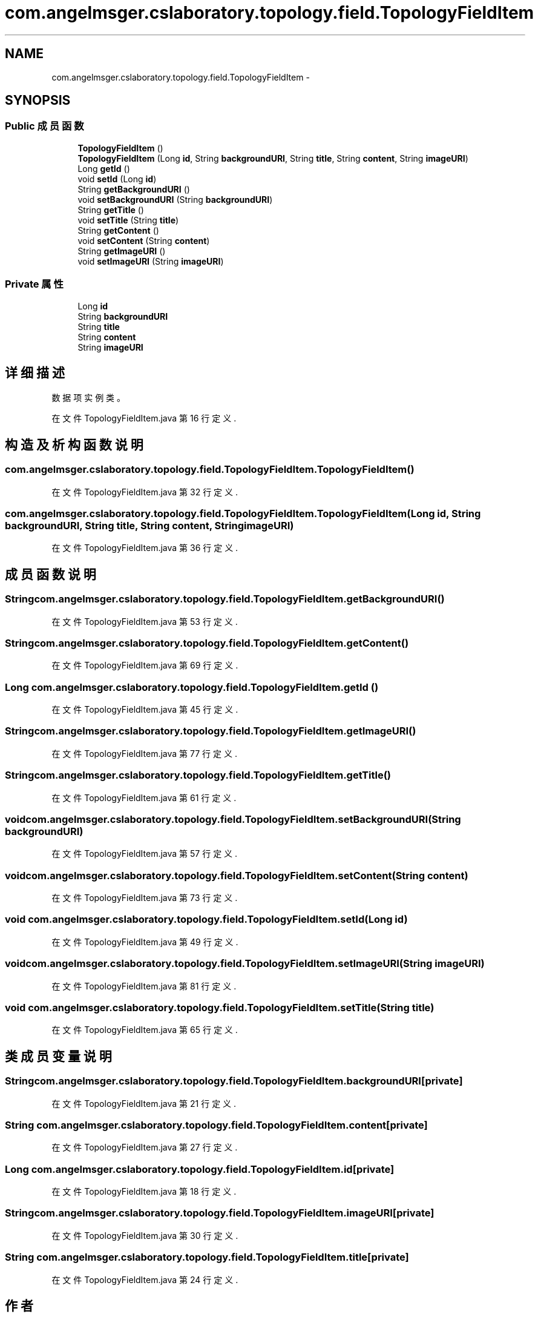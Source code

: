 .TH "com.angelmsger.cslaboratory.topology.field.TopologyFieldItem" 3 "2016年 十二月 27日 星期二" "Version 0.1.0" "猫爪实验室" \" -*- nroff -*-
.ad l
.nh
.SH NAME
com.angelmsger.cslaboratory.topology.field.TopologyFieldItem \- 
.SH SYNOPSIS
.br
.PP
.SS "Public 成员函数"

.in +1c
.ti -1c
.RI "\fBTopologyFieldItem\fP ()"
.br
.ti -1c
.RI "\fBTopologyFieldItem\fP (Long \fBid\fP, String \fBbackgroundURI\fP, String \fBtitle\fP, String \fBcontent\fP, String \fBimageURI\fP)"
.br
.ti -1c
.RI "Long \fBgetId\fP ()"
.br
.ti -1c
.RI "void \fBsetId\fP (Long \fBid\fP)"
.br
.ti -1c
.RI "String \fBgetBackgroundURI\fP ()"
.br
.ti -1c
.RI "void \fBsetBackgroundURI\fP (String \fBbackgroundURI\fP)"
.br
.ti -1c
.RI "String \fBgetTitle\fP ()"
.br
.ti -1c
.RI "void \fBsetTitle\fP (String \fBtitle\fP)"
.br
.ti -1c
.RI "String \fBgetContent\fP ()"
.br
.ti -1c
.RI "void \fBsetContent\fP (String \fBcontent\fP)"
.br
.ti -1c
.RI "String \fBgetImageURI\fP ()"
.br
.ti -1c
.RI "void \fBsetImageURI\fP (String \fBimageURI\fP)"
.br
.in -1c
.SS "Private 属性"

.in +1c
.ti -1c
.RI "Long \fBid\fP"
.br
.ti -1c
.RI "String \fBbackgroundURI\fP"
.br
.ti -1c
.RI "String \fBtitle\fP"
.br
.ti -1c
.RI "String \fBcontent\fP"
.br
.ti -1c
.RI "String \fBimageURI\fP"
.br
.in -1c
.SH "详细描述"
.PP 
数据项实例类。 
.PP
在文件 TopologyFieldItem\&.java 第 16 行定义\&.
.SH "构造及析构函数说明"
.PP 
.SS "com\&.angelmsger\&.cslaboratory\&.topology\&.field\&.TopologyFieldItem\&.TopologyFieldItem ()"

.PP
在文件 TopologyFieldItem\&.java 第 32 行定义\&.
.SS "com\&.angelmsger\&.cslaboratory\&.topology\&.field\&.TopologyFieldItem\&.TopologyFieldItem (Long id, String backgroundURI, String title, String content, String imageURI)"

.PP
在文件 TopologyFieldItem\&.java 第 36 行定义\&.
.SH "成员函数说明"
.PP 
.SS "String com\&.angelmsger\&.cslaboratory\&.topology\&.field\&.TopologyFieldItem\&.getBackgroundURI ()"

.PP
在文件 TopologyFieldItem\&.java 第 53 行定义\&.
.SS "String com\&.angelmsger\&.cslaboratory\&.topology\&.field\&.TopologyFieldItem\&.getContent ()"

.PP
在文件 TopologyFieldItem\&.java 第 69 行定义\&.
.SS "Long com\&.angelmsger\&.cslaboratory\&.topology\&.field\&.TopologyFieldItem\&.getId ()"

.PP
在文件 TopologyFieldItem\&.java 第 45 行定义\&.
.SS "String com\&.angelmsger\&.cslaboratory\&.topology\&.field\&.TopologyFieldItem\&.getImageURI ()"

.PP
在文件 TopologyFieldItem\&.java 第 77 行定义\&.
.SS "String com\&.angelmsger\&.cslaboratory\&.topology\&.field\&.TopologyFieldItem\&.getTitle ()"

.PP
在文件 TopologyFieldItem\&.java 第 61 行定义\&.
.SS "void com\&.angelmsger\&.cslaboratory\&.topology\&.field\&.TopologyFieldItem\&.setBackgroundURI (String backgroundURI)"

.PP
在文件 TopologyFieldItem\&.java 第 57 行定义\&.
.SS "void com\&.angelmsger\&.cslaboratory\&.topology\&.field\&.TopologyFieldItem\&.setContent (String content)"

.PP
在文件 TopologyFieldItem\&.java 第 73 行定义\&.
.SS "void com\&.angelmsger\&.cslaboratory\&.topology\&.field\&.TopologyFieldItem\&.setId (Long id)"

.PP
在文件 TopologyFieldItem\&.java 第 49 行定义\&.
.SS "void com\&.angelmsger\&.cslaboratory\&.topology\&.field\&.TopologyFieldItem\&.setImageURI (String imageURI)"

.PP
在文件 TopologyFieldItem\&.java 第 81 行定义\&.
.SS "void com\&.angelmsger\&.cslaboratory\&.topology\&.field\&.TopologyFieldItem\&.setTitle (String title)"

.PP
在文件 TopologyFieldItem\&.java 第 65 行定义\&.
.SH "类成员变量说明"
.PP 
.SS "String com\&.angelmsger\&.cslaboratory\&.topology\&.field\&.TopologyFieldItem\&.backgroundURI\fC [private]\fP"

.PP
在文件 TopologyFieldItem\&.java 第 21 行定义\&.
.SS "String com\&.angelmsger\&.cslaboratory\&.topology\&.field\&.TopologyFieldItem\&.content\fC [private]\fP"

.PP
在文件 TopologyFieldItem\&.java 第 27 行定义\&.
.SS "Long com\&.angelmsger\&.cslaboratory\&.topology\&.field\&.TopologyFieldItem\&.id\fC [private]\fP"

.PP
在文件 TopologyFieldItem\&.java 第 18 行定义\&.
.SS "String com\&.angelmsger\&.cslaboratory\&.topology\&.field\&.TopologyFieldItem\&.imageURI\fC [private]\fP"

.PP
在文件 TopologyFieldItem\&.java 第 30 行定义\&.
.SS "String com\&.angelmsger\&.cslaboratory\&.topology\&.field\&.TopologyFieldItem\&.title\fC [private]\fP"

.PP
在文件 TopologyFieldItem\&.java 第 24 行定义\&.

.SH "作者"
.PP 
由 Doyxgen 通过分析 猫爪实验室 的 源代码自动生成\&.
